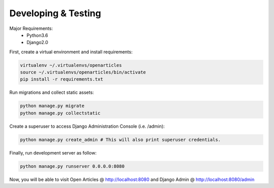 Developing & Testing
--------------------

Major Requirements:
 - Python3.6
 - Django2.0

First, create a virtual environment and install requirements:

.. code-block:: bash

    virtualenv ~/.virtualenvs/openarticles
    source ~/.virtualenvs/openarticles/bin/activate
    pip install -r requirements.txt

Run migrations and collect static assets:

.. code-block:: bash

    python manage.py migrate
    python manage.py collectstatic

Create a superuser to access Django Administration Console (i.e. /admin):

.. code-block:: bash

    python manage.py create_admin # This will also print superuser credentials.


Finally, run development server as follow:

.. code-block:: bash

    python manage.py runserver 0.0.0.0:8080


Now, you will be able to visit Open Articles @ http://localhost:8080 and Django Admin @ http://localhost:8080/admin
